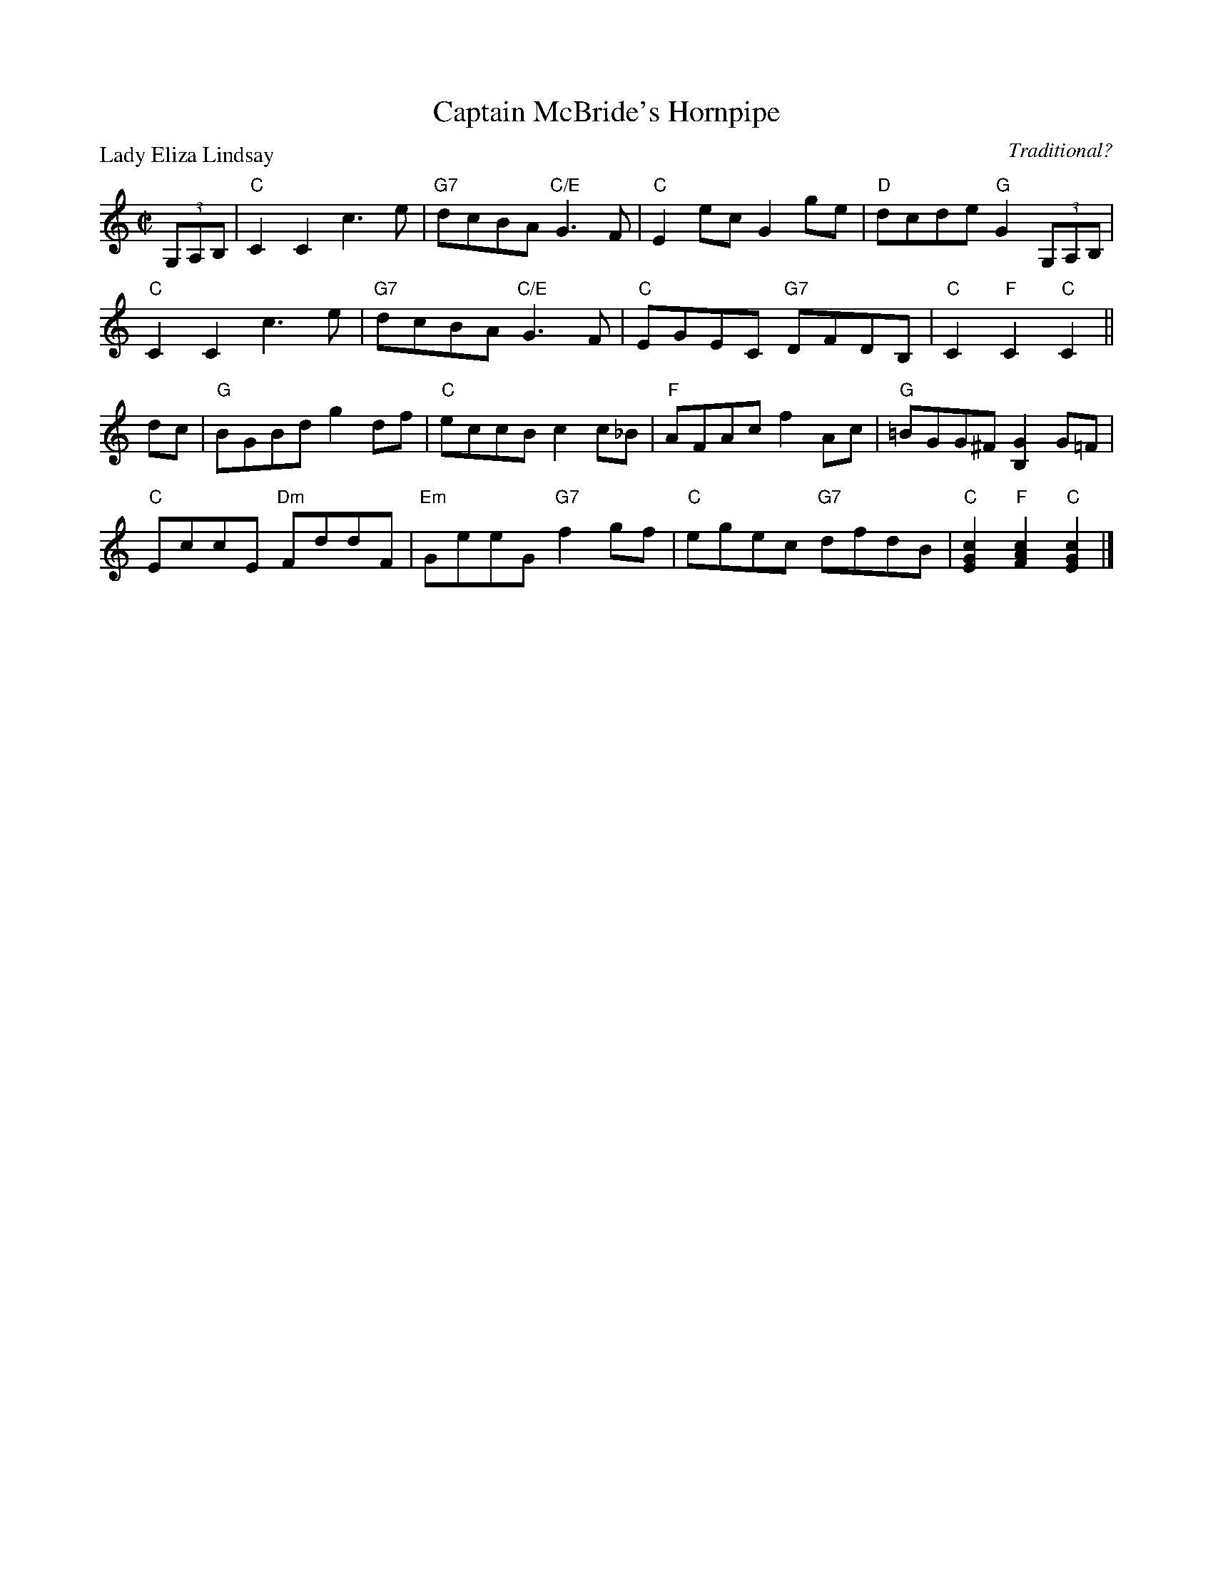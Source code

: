 X:2001
T:Captain McBride's Hornpipe
P:Lady Eliza Lindsay
C:Traditional?
R:Reel (8x32)
B:RSCDS 20-1
Z:Anselm Lingnau <anselm@strathspey.org>
M:C|
L:1/8
K:C
(3G,A,B,|"C"C2C2 c3e|"G7"dcBA "C/E"G3F|"C"E2ec G2ge|"D"dcde "G"G2 (3G,A,B,|
         "C"C2C2 c3e|"G7"dcBA "C/E"G3F|"C"EGEC "G7"DFDB,|"C"C2 "F"C2 "C"C2||
dc|"G"BGBd g2 df|"C"eccB c2 c_B|"F"AFAc f2 Ac|"G"=BGG^F [G2B,2] G=F|
   "C"EccE "Dm"FddF|"Em"GeeG "G7"f2 gf|"C"egec "G7"dfdB|\
                                        "C"[c2G2E2] "F"[c2A2F2] "C"[c2G2E2]|]
